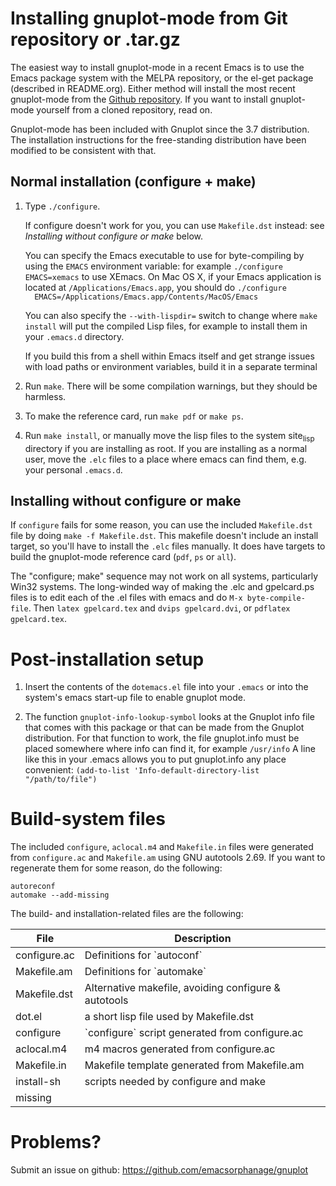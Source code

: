 
* Installing gnuplot-mode from Git repository or .tar.gz
  The easiest way to install gnuplot-mode in a recent Emacs is to use
  the Emacs package system with the MELPA repository, or the el-get
  package (described in README.org). Either method will install the
  most recent gnuplot-mode from the [[https://github.com/emacsorphanage/gnuplot][Github repository]]. If you want to
  install gnuplot-mode yourself from a cloned repository, read on.

  Gnuplot-mode has been included with Gnuplot since the 3.7
  distribution. The installation instructions for the free-standing
  distribution have been modified to be consistent with that.

** Normal installation (configure + make)
   1. Type ~./configure~.

      If configure doesn't work for you, you can use ~Makefile.dst~
      instead: see [[Installing without configure or make]] below.

      You can specify the Emacs executable to use for byte-compiling
      by using the ~EMACS~ environment variable: for example
      ~./configure EMACS=xemacs~ to use XEmacs.  On Mac OS X, if your
      Emacs application is located at ~/Applications/Emacs.app~, you
      should do ~./configure
      EMACS=/Applications/Emacs.app/Contents/MacOS/Emacs~

      You can also specify the ~--with-lispdir=~ switch to change
      where ~make install~ will put the compiled Lisp files, for
      example to install them in your ~.emacs.d~ directory.

      If you build this from a shell within Emacs itself and get
      strange issues with load paths or environment variables, build
      it in a separate terminal

   2. Run ~make~.  There will be some compilation warnings, but they
      should be harmless.

   3. To make the reference card, run ~make pdf~ or ~make ps~.

   4. Run ~make install~, or manually move the lisp files to the
      system site_lisp directory if you are installing as root. If you
      are installing as a normal user, move the ~.elc~ files to a
      place where emacs can find them, e.g. your personal ~.emacs.d~.

** Installing without configure or make
   If ~configure~ fails for some reason, you can use the included
   ~Makefile.dst~ file by doing ~make -f Makefile.dst~. This makefile
   doesn't include an install target, so you'll have to install the
   ~.elc~ files manually. It does have targets to build the
   gnuplot-mode reference card (~pdf~, ~ps~ or ~all~).

   The "configure; make" sequence may not work on all systems,
   particularly Win32 systems. The long-winded way of making the .elc
   and gpelcard.ps files is to edit each of the .el files with emacs
   and do ~M-x byte-compile-file~. Then ~latex gpelcard.tex~ and
   ~dvips gpelcard.dvi~, or ~pdflatex gpelcard.tex~.

* Post-installation setup
   1. Insert the contents of the ~dotemacs.el~ file into your
      ~.emacs~ or into the system's emacs start-up file to enable
      gnuplot mode.

   2. The function ~gnuplot-info-lookup-symbol~ looks at the Gnuplot
      info file that comes with this package or that can be made from
      the Gnuplot distribution.  For that function to work, the file
      gnuplot.info must be placed somewhere where info can find it, for
      example ~/usr/info~  A line like this in your .emacs allows you to
      put gnuplot.info any place convenient:
      ~(add-to-list 'Info-default-directory-list "/path/to/file")~

* Build-system files
  The included ~configure~, ~aclocal.m4~ and ~Makefile.in~ files were
  generated from ~configure.ac~ and ~Makefile.am~ using GNU autotools
  2.69. If you want to regenerate them for some reason, do the
  following:

  : autoreconf
  : automake --add-missing

  The build- and installation-related files are the following:

  | File               | Description                                          |
  |--------------------+------------------------------------------------------|
  | configure.ac       | Definitions for `autoconf`                           |
  | Makefile.am        | Definitions for `automake`                           |
  | Makefile.dst       | Alternative makefile, avoiding configure & autotools |
  | dot.el             | a short lisp file used by Makefile.dst               |
  | configure          | `configure` script generated from configure.ac       |
  | aclocal.m4         | m4 macros generated from configure.ac                |
  | Makefile.in        | Makefile template generated from Makefile.am         |
  | install-sh         | scripts needed by configure and make                 |
  | missing            |                                                      |

* Problems?
  Submit an issue on github: https://github.com/emacsorphanage/gnuplot

